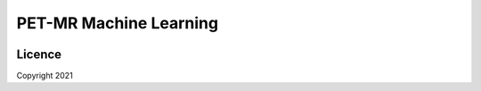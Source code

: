 PET-MR Machine Learning
=======================

|Version| |Py-Versions| |Licence| |Tests|


Licence
~~~~~~~

|Licence|

Copyright 2021

.. |Licence| image:: https://img.shields.io/pypi/l/niftyml.svg?label=licence
   :target: https://github.com/NiftyPET/niftyml/blob/master/LICENCE
.. |Tests| image:: https://img.shields.io/github/workflow/status/NiftyPET/niftyml/Test?logo=GitHub
   :target: https://github.com/NiftyPET/niftyml/actions
.. |Version| image:: https://img.shields.io/pypi/v/niftyml.svg?logo=python&logoColor=white
   :target: https://github.com/NiftyPET/niftyml/releases
.. |Py-Versions| image:: https://img.shields.io/pypi/pyversions/niftyml.svg?logo=python&logoColor=white
   :target: https://pypi.org/project/niftyml
